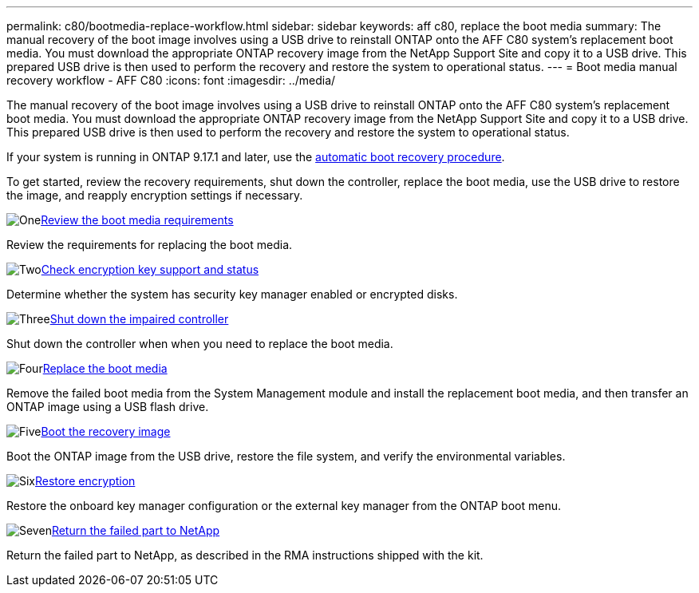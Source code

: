---
permalink: c80/bootmedia-replace-workflow.html
sidebar: sidebar
keywords: aff c80, replace the boot media
summary: The manual recovery of the boot image involves using a USB drive to reinstall ONTAP onto the AFF C80 system's replacement boot media. You must download the appropriate ONTAP recovery image from the NetApp Support Site and copy it to a USB drive. This prepared USB drive is then used to perform the recovery and restore the system to operational status.
---
= Boot media manual recovery workflow - AFF C80
:icons: font
:imagesdir: ../media/

[.lead]
The manual recovery of the boot image involves using a USB drive to reinstall ONTAP onto the AFF C80 system's replacement boot media. You must download the appropriate ONTAP recovery image from the NetApp Support Site and copy it to a USB drive. This prepared USB drive is then used to perform the recovery and restore the system to operational status.

If your system is running in ONTAP 9.17.1 and later, use the link:bootmedia-replace-workflow-bmr.html[automatic boot recovery procedure].

To get started, review the recovery requirements, shut down the controller, replace the boot media, use the USB drive to restore the image, and reapply encryption settings if necessary.

.image:https://raw.githubusercontent.com/NetAppDocs/common/main/media/number-1.png[One]link:bootmedia-replace-requirements.html[Review the boot media requirements]
[role="quick-margin-para"]
Review the requirements for replacing the boot media.

.image:https://raw.githubusercontent.com/NetAppDocs/common/main/media/number-2.png[Two]link:bootmedia-encryption-preshutdown-checks.html[Check encryption key support and status]
[role="quick-margin-para"]
Determine whether the system has security key manager enabled or encrypted disks.

.image:https://raw.githubusercontent.com/NetAppDocs/common/main/media/number-3.png[Three]link:bootmedia-shutdown.html[Shut down the impaired controller]
[role="quick-margin-para"]
Shut down the controller when when you need to replace the boot media.

.image:https://raw.githubusercontent.com/NetAppDocs/common/main/media/number-4.png[Four]link:bootmedia-replace.html[Replace the boot media]
[role="quick-margin-para"]
Remove the failed boot media from the System Management module and install the replacement boot media, and then transfer an ONTAP image using a USB flash drive.

.image:https://raw.githubusercontent.com/NetAppDocs/common/main/media/number-5.png[Five]link:bootmedia-recovery-image-boot.html[Boot the recovery image]
[role="quick-margin-para"]
Boot the ONTAP image from the USB drive, restore the file system, and verify the environmental variables.

.image:https://raw.githubusercontent.com/NetAppDocs/common/main/media/number-6.png[Six]link:bootmedia-encryption-restore.html[Restore encryption]
[role="quick-margin-para"]
Restore the onboard key manager configuration or the external key manager from the ONTAP boot menu.

.image:https://raw.githubusercontent.com/NetAppDocs/common/main/media/number-7.png[Seven]link:bootmedia-complete-rma.html[Return the failed part to NetApp]
[role="quick-margin-para"]
Return the failed part to NetApp, as described in the RMA instructions shipped with the kit.
